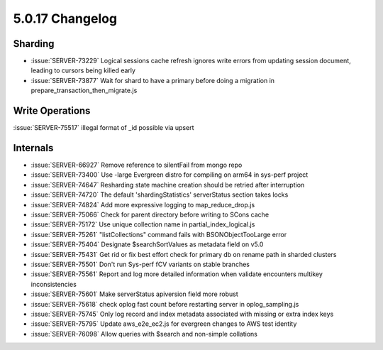 .. _5.0.17-changelog:

5.0.17 Changelog
----------------

Sharding
~~~~~~~~

- :issue:`SERVER-73229` Logical sessions cache refresh ignores write
  errors from updating session document, leading to cursors being killed
  early
- :issue:`SERVER-73877` Wait for shard to have a primary before doing a
  migration in prepare_transaction_then_migrate.js

Write Operations
~~~~~~~~~~~~~~~~

:issue:`SERVER-75517` illegal format of _id possible via upsert

Internals
~~~~~~~~~

- :issue:`SERVER-66927` Remove reference to silentFail from mongo repo
- :issue:`SERVER-73400` Use -large Evergreen distro for compiling on
  arm64 in sys-perf project
- :issue:`SERVER-74647` Resharding state machine creation should be
  retried after interruption
- :issue:`SERVER-74720` The default 'shardingStatistics' serverStatus
  section takes locks
- :issue:`SERVER-74824` Add more expressive logging to
  map_reduce_drop.js
- :issue:`SERVER-75066` Check for parent directory before writing to
  SCons cache
- :issue:`SERVER-75172` Use unique collection name in
  partial_index_logical.js
- :issue:`SERVER-75261` "listCollections" command fails with
  BSONObjectTooLarge error
- :issue:`SERVER-75404` Designate $searchSortValues as metadata field on
  v5.0
- :issue:`SERVER-75431` Get rid or fix best effort check for primary db
  on rename path in sharded clusters
- :issue:`SERVER-75501` Don't run Sys-perf fCV variants on stable
  branches
- :issue:`SERVER-75561` Report and log more detailed information when
  validate encounters multikey inconsistencies
- :issue:`SERVER-75601` Make serverStatus apiversion field more robust
- :issue:`SERVER-75618` check oplog fast count before restarting server
  in oplog_sampling.js
- :issue:`SERVER-75745` Only log record and index metadata associated
  with missing or extra index keys
- :issue:`SERVER-75795` Update aws_e2e_ec2.js for evergreen changes to
  AWS test identity
- :issue:`SERVER-76098` Allow queries with $search and non-simple
  collations

